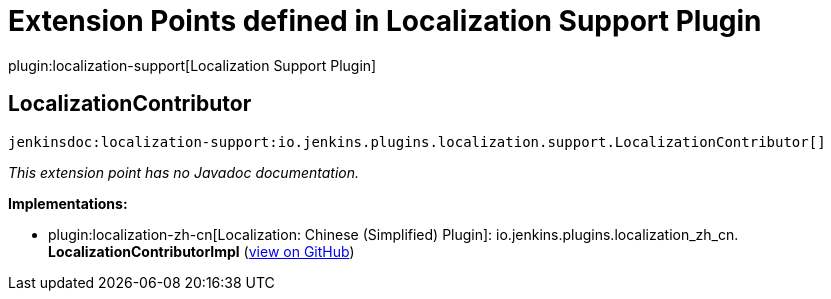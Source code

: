 = Extension Points defined in Localization Support Plugin

plugin:localization-support[Localization Support Plugin]

== LocalizationContributor
`jenkinsdoc:localization-support:io.jenkins.plugins.localization.support.LocalizationContributor[]`

_This extension point has no Javadoc documentation._

**Implementations:**

* plugin:localization-zh-cn[Localization: Chinese (Simplified) Plugin]: io.+++<wbr/>+++jenkins.+++<wbr/>+++plugins.+++<wbr/>+++localization_zh_cn.+++<wbr/>+++**LocalizationContributorImpl** (link:https://github.com/jenkinsci/localization-zh-cn-plugin/search?q=LocalizationContributorImpl&type=Code[view on GitHub])

